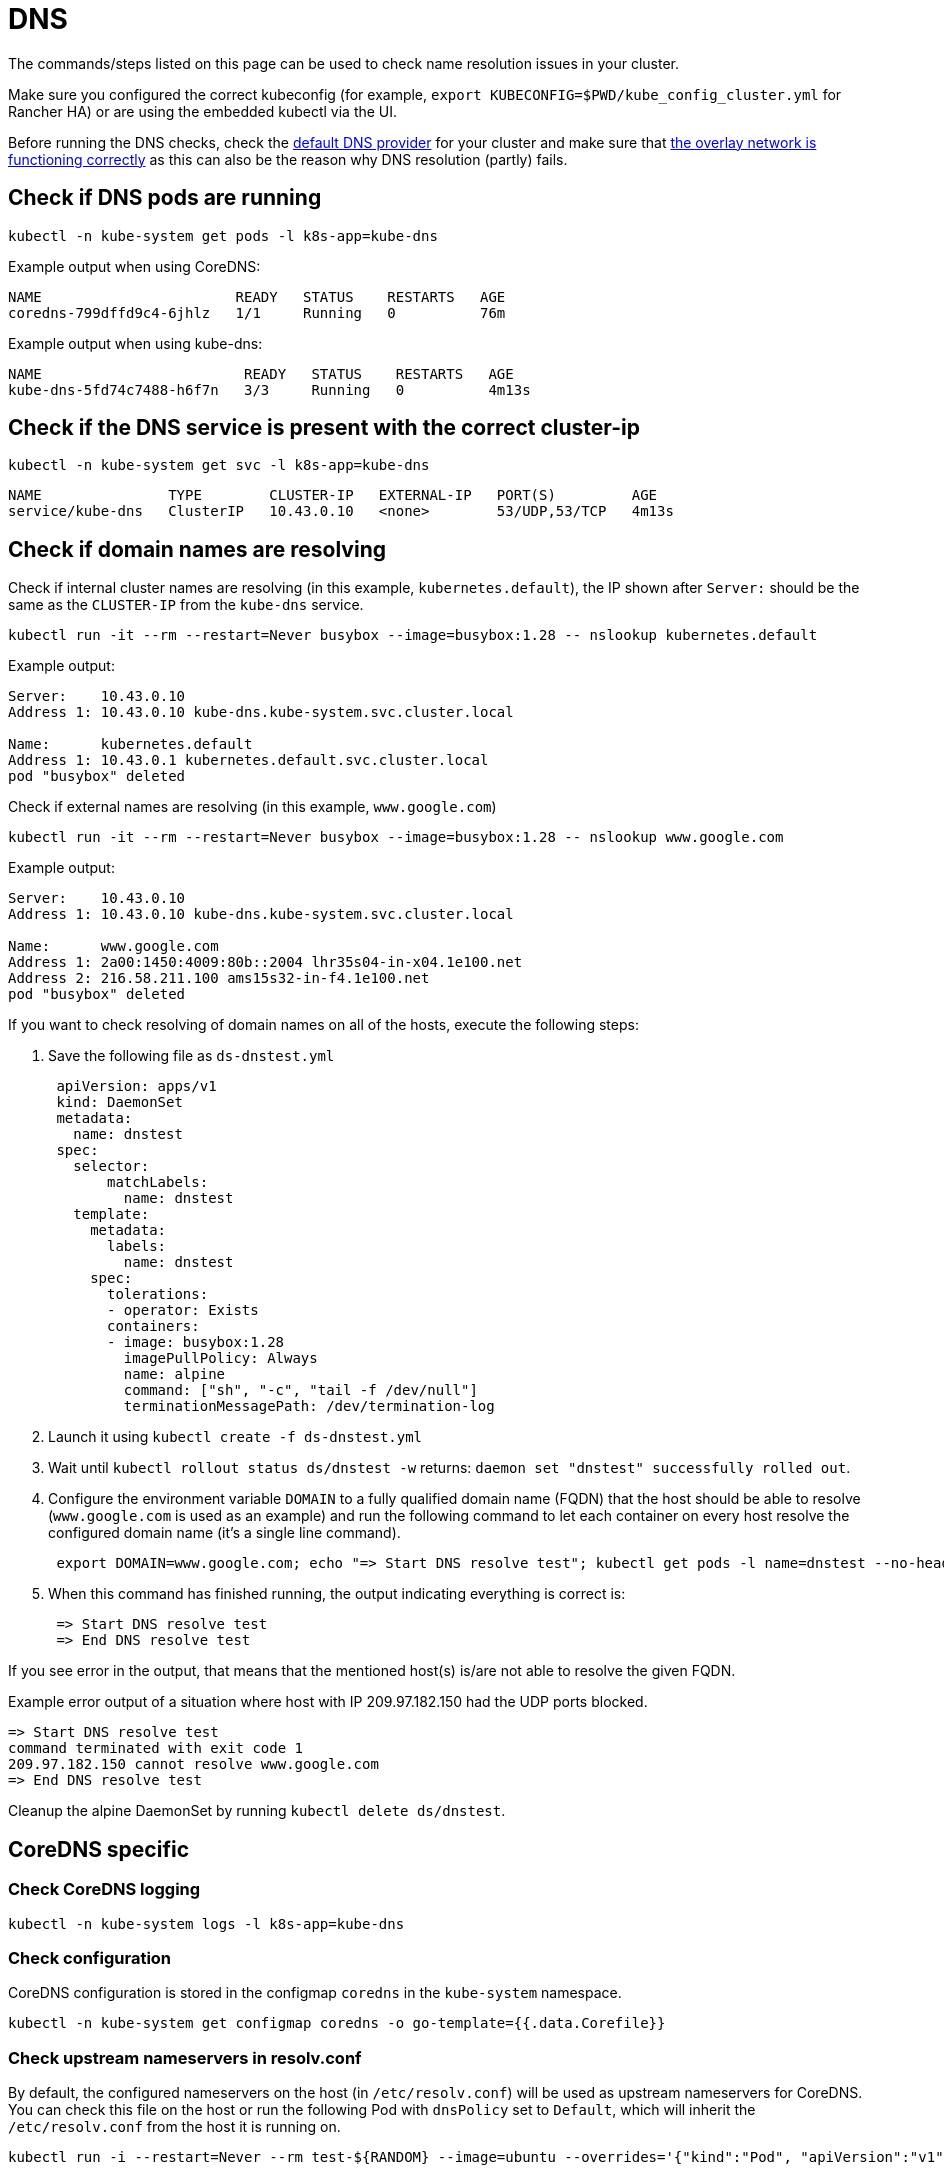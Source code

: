 = DNS

The commands/steps listed on this page can be used to check name resolution issues in your cluster.

Make sure you configured the correct kubeconfig (for example, `export KUBECONFIG=$PWD/kube_config_cluster.yml` for Rancher HA) or are using the embedded kubectl via the UI.

Before running the DNS checks, check the xref:cluster-deployment/configuration/rke1.adoc#_default_dns_provider[default DNS provider] for your cluster and make sure that link:networking.adoc#check-if-overlay-network-is-functioning-correctly[the overlay network is functioning correctly] as this can also be the reason why DNS resolution (partly) fails.

== Check if DNS pods are running

----
kubectl -n kube-system get pods -l k8s-app=kube-dns
----

Example output when using CoreDNS:

----
NAME                       READY   STATUS    RESTARTS   AGE
coredns-799dffd9c4-6jhlz   1/1     Running   0          76m
----

Example output when using kube-dns:

----
NAME                        READY   STATUS    RESTARTS   AGE
kube-dns-5fd74c7488-h6f7n   3/3     Running   0          4m13s
----

== Check if the DNS service is present with the correct cluster-ip

----
kubectl -n kube-system get svc -l k8s-app=kube-dns
----

----
NAME               TYPE        CLUSTER-IP   EXTERNAL-IP   PORT(S)         AGE
service/kube-dns   ClusterIP   10.43.0.10   <none>        53/UDP,53/TCP   4m13s
----

== Check if domain names are resolving

Check if internal cluster names are resolving (in this example, `kubernetes.default`), the IP shown after `Server:` should be the same as the `CLUSTER-IP` from the `kube-dns` service.

----
kubectl run -it --rm --restart=Never busybox --image=busybox:1.28 -- nslookup kubernetes.default
----

Example output:

----
Server:    10.43.0.10
Address 1: 10.43.0.10 kube-dns.kube-system.svc.cluster.local

Name:      kubernetes.default
Address 1: 10.43.0.1 kubernetes.default.svc.cluster.local
pod "busybox" deleted
----

Check if external names are resolving (in this example, `www.google.com`)

----
kubectl run -it --rm --restart=Never busybox --image=busybox:1.28 -- nslookup www.google.com
----

Example output:

----
Server:    10.43.0.10
Address 1: 10.43.0.10 kube-dns.kube-system.svc.cluster.local

Name:      www.google.com
Address 1: 2a00:1450:4009:80b::2004 lhr35s04-in-x04.1e100.net
Address 2: 216.58.211.100 ams15s32-in-f4.1e100.net
pod "busybox" deleted
----

If you want to check resolving of domain names on all of the hosts, execute the following steps:

. Save the following file as `ds-dnstest.yml`
+
----
 apiVersion: apps/v1
 kind: DaemonSet
 metadata:
   name: dnstest
 spec:
   selector:
       matchLabels:
         name: dnstest
   template:
     metadata:
       labels:
         name: dnstest
     spec:
       tolerations:
       - operator: Exists
       containers:
       - image: busybox:1.28
         imagePullPolicy: Always
         name: alpine
         command: ["sh", "-c", "tail -f /dev/null"]
         terminationMessagePath: /dev/termination-log
----

. Launch it using `kubectl create -f ds-dnstest.yml`
. Wait until `kubectl rollout status ds/dnstest -w` returns: `daemon set "dnstest" successfully rolled out`.
. Configure the environment variable `DOMAIN` to a fully qualified domain name (FQDN) that the host should be able to resolve (`www.google.com` is used as an example) and run the following command to let each container on every host resolve the configured domain name (it's a single line command).
+
----
 export DOMAIN=www.google.com; echo "=> Start DNS resolve test"; kubectl get pods -l name=dnstest --no-headers -o custom-columns=NAME:.metadata.name,HOSTIP:.status.hostIP | while read pod host; do kubectl exec $pod -- /bin/sh -c "nslookup $DOMAIN > /dev/null 2>&1"; RC=$?; if [ $RC -ne 0 ]; then echo $host cannot resolve $DOMAIN; fi; done; echo "=> End DNS resolve test"
----

. When this command has finished running, the output indicating everything is correct is:
+
----
 => Start DNS resolve test
 => End DNS resolve test
----

If you see error in the output, that means that the mentioned host(s) is/are not able to resolve the given FQDN.

Example error output of a situation where host with IP 209.97.182.150 had the UDP ports blocked.

----
=> Start DNS resolve test
command terminated with exit code 1
209.97.182.150 cannot resolve www.google.com
=> End DNS resolve test
----

Cleanup the alpine DaemonSet by running `kubectl delete ds/dnstest`.

== CoreDNS specific

=== Check CoreDNS logging

----
kubectl -n kube-system logs -l k8s-app=kube-dns
----

=== Check configuration

CoreDNS configuration is stored in the configmap `coredns` in the `kube-system` namespace.

----
kubectl -n kube-system get configmap coredns -o go-template={{.data.Corefile}}
----

=== Check upstream nameservers in resolv.conf

By default, the configured nameservers on the host (in `/etc/resolv.conf`) will be used as upstream nameservers for CoreDNS. You can check this file on the host or run the following Pod with `dnsPolicy` set to `Default`, which will inherit the `/etc/resolv.conf` from the host it is running on.

----
kubectl run -i --restart=Never --rm test-${RANDOM} --image=ubuntu --overrides='{"kind":"Pod", "apiVersion":"v1", "spec": {"dnsPolicy":"Default"}}' -- sh -c 'cat /etc/resolv.conf'
----

=== Enable query logging

Enabling query logging can be done by enabling the https://coredns.io/plugins/log/[log plugin] in the Corefile configuration in the configmap `coredns`. You can do so by using `kubectl -n kube-system edit configmap coredns` or use the command below to replace the configuration in place:

----
kubectl get configmap -n kube-system coredns -o json | sed -e 's_loadbalance_log\\n    loadbalance_g' | kubectl apply -f -
----

All queries will now be logged and can be checked using the command in <<_check_coredns_logging,Check CoreDNS logging>>.

== kube-dns specific

=== Check upstream nameservers in kubedns container

By default, the configured nameservers on the host (in `/etc/resolv.conf`) will be used as upstream nameservers for kube-dns. Sometimes the host will run a local caching DNS nameserver, which means the address in `/etc/resolv.conf` will point to an address in the loopback range (`127.0.0.0/8`) which will be unreachable by the container. In case of Ubuntu 18.04, this is done by `systemd-resolved`. We detect if `systemd-resolved` is running, and will automatically use the `/etc/resolv.conf` file with the correct upstream nameservers (which is located at `/run/systemd/resolve/resolv.conf`).

Use the following command to check the upstream nameservers used by the kubedns container:

----
kubectl -n kube-system get pods -l k8s-app=kube-dns --no-headers -o custom-columns=NAME:.metadata.name,HOSTIP:.status.hostIP | while read pod host; do echo "Pod ${pod} on host ${host}"; kubectl -n kube-system exec $pod -c kubedns cat /etc/resolv.conf; done
----

Example output:

----
Pod kube-dns-667c7cb9dd-z4dsf on host x.x.x.x
nameserver 1.1.1.1
nameserver 8.8.4.4
----

If the output shows an address in the loopback range (`127.0.0.0/8`), you can correct this in two ways:

* Make sure the correct nameservers are listed in `/etc/resolv.conf` on your nodes in the cluster, please consult your operating system documentation on how to do this. Make sure you execute this before provisioning a cluster, or reboot the nodes after making the modification.
* Configure the `kubelet` to use a different file for resolving names, by using `extra_args` as shown below (where `/run/resolvconf/resolv.conf` is the file with the correct nameservers):

----
services:
  kubelet:
    extra_args:
      resolv-conf: "/run/resolvconf/resolv.conf"
----

[NOTE]
====

As the `kubelet` is running inside a container, the path for files located in `/etc` and `/usr` are in `/host/etc` and `/host/usr` inside the `kubelet` container.
====


See xref:cluster-deployment/configuration/rke1.adoc#_editing_clusters_with_yaml[Editing Cluster as YAML] how to apply this change. When the provisioning of the cluster has finished, you have to remove the kube-dns pod to activate the new setting in the pod:

----
kubectl delete pods -n kube-system -l k8s-app=kube-dns
pod "kube-dns-5fd74c7488-6pwsf" deleted
----

Try to resolve name again using <<_check_if_domain_names_are_resolving,Check if domain names are resolving>>.

If you want to check the kube-dns configuration in your cluster (for example, to check if there are different upstream nameservers configured), you can run the following command to list the kube-dns configuration:

----
kubectl -n kube-system get configmap kube-dns -o go-template='{{range $key, $value := .data}}{{ $key }}{{":"}}{{ $value }}{{"\n"}}{{end}}'
----

Example output:

----
upstreamNameservers:["1.1.1.1"]
----
